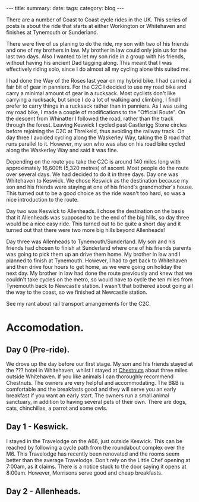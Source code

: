 #+STARTUP: showall indent
#+STARTUP: hidestars
#+OPTIONS: H:2 num:nil tags:nil toc:nil timestamps:nil
#+BEGIN_HTML
---
title:
summary:
date:
tags:
category: blog
---
#+END_HTML

There are a number of Coast to Coast cycle rides in the UK. This
series of posts is about the ride that starts at either Workington or
Whitehaven and finishes at Tynemouth or Sunderland.

There were five of us planing to do the ride, my son with two of his
friends and one of my brothers in law. My brother in law could only
join us for the last two days. Also I wanted to let my son ride in a
group with his friends, without having his ancient Dad tagging
along. This meant that I  was effectively riding solo,  since I
do almost all my cycling alone this suited me.

I had done the Way of the Roses last year on my hybrid bike. I had
carried a fair bit of gear in panniers. For the C2C I decided to use
my road bike and carry a minimal amount of gear in a rucksack. Most
cyclists don't like carrying a rucksack, but since I do a lot of
walking and climbing, I find I prefer to carry things in a rucksack
rather than in panniers. As I was using my road bike, I made a couple
of modifications to the "Official Route". On the descent from
Whinatter I followed the road, rather than the track through the
forest. Leaving Keswick I cycled past Castlerigg Stone circles before
rejoining the C2C at Threlkeld, thus avoiding the railway track. On
day three I avoided cycling along the Waskerley Way, taking the B road
that runs parallel to it. However, my son who was also on his road
bike cycled along the Waskerley Way and said it was fine.

Depending on the route you take the C2C is around 140 miles long with
approximately 16,600ft (5,320 metres) of ascent. Most people do the
route over several days. We had decided to do it in three days. Day
one was Whitehaven to Keswick. We chose Keswick as the destination because my son and his
friends were staying at one of his friend's grandmother's
house. This turned out to be a good choice as the ride wasn't too
hard, so was a nice introduction to the route.

Day two was Keswick to Allenheads. I chose the destination on the
basis that it Allenheads was supposed to be the end of the big hills,
so day three would be a nice easy ride. This turned out to be quite a
short day and it turned out that there were two more big hills beyond
Allenheads!

Day three was Allenheads to Tynemouth/Sunderland. My son and his
friends had chosen to finish at Sunderland where one of his friends
parents was going to pick them up an drive them home. My brother in
law and I planned to finish at Tynemouth. However, I had to get back
to Whitehaven and then drive four hours to get home, as we were going
on holiday the next day. My brother in law had done the route
previously and knew that we couldn't take cycles on the metro, so
would have to cycle the ten miles from Tynemouth back to Newcastle
station. I wasn't that bothered about going all the way to the coast,
so we finished at Newcastle station.

See my rant about rail transport arrangements for the C2C.

* Accomodation.

** Day 0 (Pre-ride).
We drove up the day before our first stage. My son and his friends
stayed at the ??? hotel in Whitehaven, whilst I stayed at [[http://www.chestnuts-whitehaven.com][Chestnuts]]
about three miles outside Whitehaven. If you like animals I can
thoroughly recommend Chestnuts. The owners are very helpful and
accommodating. The B&B is comfortable and the breakfasts good and they
will serve you an early breakfast if you want an early start. The
owners run a small animal sanctuary, in addition to having several
pets of their own. There are dogs, cats, chinchillas, a parrot
and some owls.

** Day 1 - Keswick.
I stayed in the Travelodge on the A66, just outside Keswick. This can
be reached by following a cycle path from the roundabout complex over
the M6. This Travelodge has recently been renovated and the rooms seem
better than the average Travelodge. Don't rely on the Little Chef
opening at 7:00am, as it claims. There is a notice stuck to the door
saying it opens at 8:00am. However, Morrisons serve good and cheap breakfasts.

** Day 2 - Allenheads.
